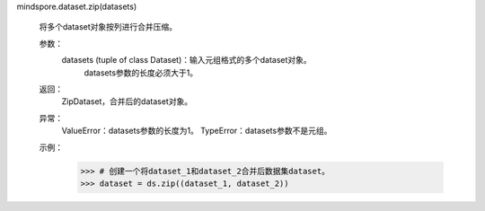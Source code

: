 mindspore.dataset.zip(datasets)

    将多个dataset对象按列进行合并压缩。

    参数：
        datasets (tuple of class Dataset)：输入元组格式的多个dataset对象。
            datasets参数的长度必须大于1。

    返回：
        ZipDataset，合并后的dataset对象。

    异常：
        ValueError：datasets参数的长度为1。
        TypeError：datasets参数不是元组。

    示例：
            >>> # 创建一个将dataset_1和dataset_2合并后数据集dataset。
            >>> dataset = ds.zip((dataset_1, dataset_2))
    
